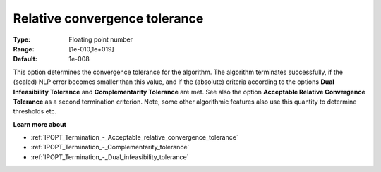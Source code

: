 

.. _IPOPT_Termination_-_Relative_convergence_tolerance:


Relative convergence tolerance
==============================



:Type:	Floating point number	
:Range:	[1e-010,1e+019]	
:Default:	1e-008	



This option determines the convergence tolerance for the algorithm. The algorithm terminates successfully, if the (scaled) NLP error becomes smaller than this value, and if the (absolute) criteria according to the options **Dual Infeasibility Tolerance**  and **Complementarity Tolerance**  are met. See also the option **Acceptable Relative Convergence Tolerance**  as a second termination criterion. Note, some other algorithmic features also use this quantity to determine thresholds etc.



**Learn more about** 

*	:ref:`IPOPT_Termination_-_Acceptable_relative_convergence_tolerance` 
*	:ref:`IPOPT_Termination_-_Complementarity_tolerance` 
*	:ref:`IPOPT_Termination_-_Dual_infeasibility_tolerance` 
